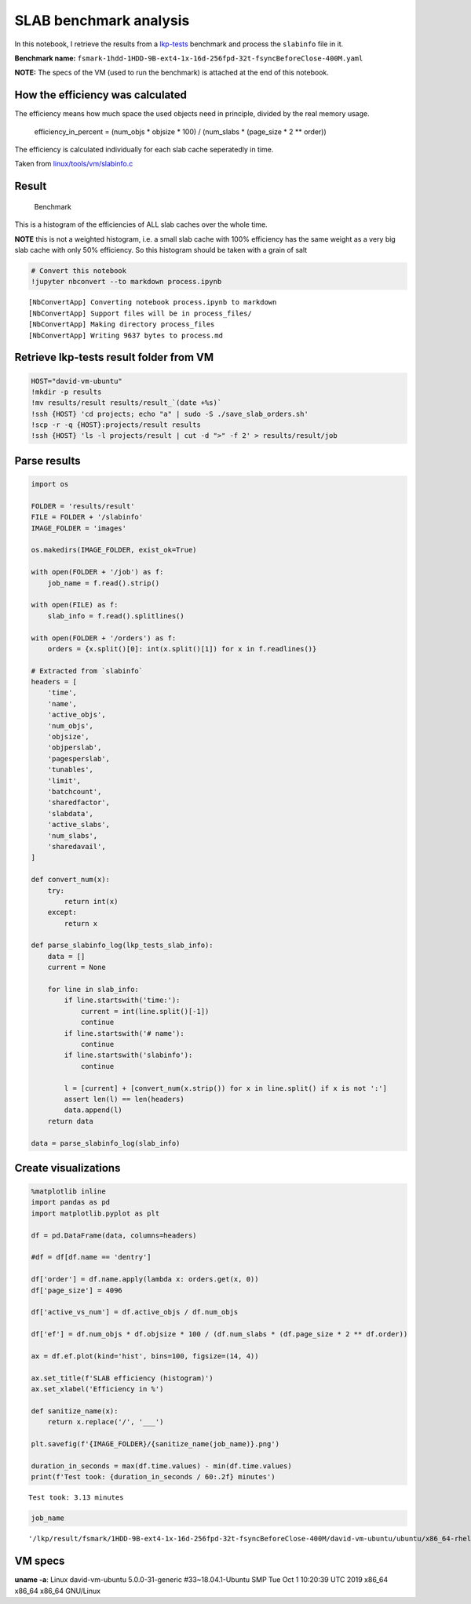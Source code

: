 
SLAB benchmark analysis
=======================

In this notebook, I retrieve the results from a
`lkp-tests <https://github.com/intel/lkp-tests>`__ benchmark and process
the ``slabinfo`` file in it.

**Benchmark name:**
``fsmark-1hdd-1HDD-9B-ext4-1x-16d-256fpd-32t-fsyncBeforeClose-400M.yaml``

**NOTE:** The specs of the VM (used to run the benchmark) is attached at
the end of this notebook.

How the efficiency was calculated
---------------------------------

The efficiency means how much space the used objects need in principle,
divided by the real memory usage.

   efficiency_in_percent = (num_objs \* objsize \* 100) / (num_slabs \*
   (page_size \* 2 \*\* order))

The efficiency is calculated individually for each slab cache
seperatedly in time.

Taken from
`linux/tools/vm/slabinfo.c <https://github.com/torvalds/linux/blob/8a8c600de5dc1d9a7f4b83269fddc80ebd3dd045/tools/vm/slabinfo.c#L644>`__

Result
------

.. figure:: images/___lkp___result___fsmark___1HDD-9B-ext4-1x-16d-256fpd-32t-fsyncBeforeClose-400M___david-vm-ubuntu___ubuntu___x86_64-rhel-7.6___gcc-7___5.0.0-31-generic___2.png
   :alt: Benchmark

   Benchmark

This is a histogram of the efficiencies of ALL slab caches over the
whole time.

**NOTE** this is not a weighted histogram, i.e. a small slab cache with
100% efficiency has the same weight as a very big slab cache with only
50% efficiency. So this histogram should be taken with a grain of salt

.. code:: ipython3

    # Convert this notebook
    !jupyter nbconvert --to markdown process.ipynb


.. parsed-literal::

    [NbConvertApp] Converting notebook process.ipynb to markdown
    [NbConvertApp] Support files will be in process_files/
    [NbConvertApp] Making directory process_files
    [NbConvertApp] Writing 9637 bytes to process.md


Retrieve lkp-tests result folder from VM
----------------------------------------

.. code:: ipython3

    HOST="david-vm-ubuntu"
    !mkdir -p results
    !mv results/result results/result_`(date +%s)`
    !ssh {HOST} 'cd projects; echo "a" | sudo -S ./save_slab_orders.sh'
    !scp -r -q {HOST}:projects/result results
    !ssh {HOST} 'ls -l projects/result | cut -d ">" -f 2' > results/result/job

Parse results
-------------

.. code:: ipython3

    import os
    
    FOLDER = 'results/result'
    FILE = FOLDER + '/slabinfo'
    IMAGE_FOLDER = 'images'
    
    os.makedirs(IMAGE_FOLDER, exist_ok=True)
    
    with open(FOLDER + '/job') as f:
        job_name = f.read().strip()
    
    with open(FILE) as f:
        slab_info = f.read().splitlines()
    
    with open(FOLDER + '/orders') as f:
        orders = {x.split()[0]: int(x.split()[1]) for x in f.readlines()}
    
    # Extracted from `slabinfo`
    headers = [
        'time',
        'name',
        'active_objs',
        'num_objs',
        'objsize',
        'objperslab',
        'pagesperslab',
        'tunables',
        'limit',
        'batchcount',
        'sharedfactor',
        'slabdata',
        'active_slabs',
        'num_slabs',
        'sharedavail',
    ]
    
    def convert_num(x):
        try:
            return int(x)
        except:
            return x
    
    def parse_slabinfo_log(lkp_tests_slab_info):
        data = []
        current = None
        
        for line in slab_info:
            if line.startswith('time:'):
                current = int(line.split()[-1])
                continue
            if line.startswith('# name'):
                continue
            if line.startswith('slabinfo'):
                continue
    
            l = [current] + [convert_num(x.strip()) for x in line.split() if x is not ':']
            assert len(l) == len(headers)
            data.append(l)
        return data
    
    data = parse_slabinfo_log(slab_info)

Create visualizations
---------------------

.. code:: ipython3

    %matplotlib inline
    import pandas as pd
    import matplotlib.pyplot as plt
    
    df = pd.DataFrame(data, columns=headers)
    
    #df = df[df.name == 'dentry']
    
    df['order'] = df.name.apply(lambda x: orders.get(x, 0))
    df['page_size'] = 4096
    
    df['active_vs_num'] = df.active_objs / df.num_objs
    
    df['ef'] = df.num_objs * df.objsize * 100 / (df.num_slabs * (df.page_size * 2 ** df.order))
    
    ax = df.ef.plot(kind='hist', bins=100, figsize=(14, 4))
    
    ax.set_title(f'SLAB efficiency (histogram)')
    ax.set_xlabel('Efficiency in %')
    
    def sanitize_name(x):
        return x.replace('/', '___')
    
    plt.savefig(f'{IMAGE_FOLDER}/{sanitize_name(job_name)}.png')
    
    duration_in_seconds = max(df.time.values) - min(df.time.values)
    print(f'Test took: {duration_in_seconds / 60:.2f} minutes')


.. parsed-literal::

    Test took: 3.13 minutes



.. image:: process_files/process_8_1.png


.. code:: ipython3

    job_name




.. parsed-literal::

    '/lkp/result/fsmark/1HDD-9B-ext4-1x-16d-256fpd-32t-fsyncBeforeClose-400M/david-vm-ubuntu/ubuntu/x86_64-rhel-7.6/gcc-7/5.0.0-31-generic/2'



VM specs
--------

**uname -a**: Linux david-vm-ubuntu 5.0.0-31-generic #33~18.04.1-Ubuntu
SMP Tue Oct 1 10:20:39 UTC 2019 x86_64 x86_64 x86_64 GNU/Linux

.. raw:: html

   <pre>
   Name:                        Ubuntu
   Groups:                      /
   Guest OS:                    Ubuntu (64-bit)
   UUID:                        517d91b9-e324-470f-b1f3-dcaf40f3ab01
   Config file:                 /home/dgengenbach/VirtualBox VMs/Ubuntu/Ubuntu.vbox
   Snapshot folder:             /home/dgengenbach/VirtualBox VMs/Ubuntu/Snapshots
   Log folder:                  /home/dgengenbach/VirtualBox VMs/Ubuntu/Logs
   Hardware UUID:               517d91b9-e324-470f-b1f3-dcaf40f3ab01
   Memory size                  16384MB
   Page Fusion:                 disabled
   VRAM size:                   16MB
   CPU exec cap:                100%
   HPET:                        disabled
   CPUProfile:                  host
   Chipset:                     piix3
   Firmware:                    BIOS
   Number of CPUs:              4
   PAE:                         disabled
   Long Mode:                   enabled
   Triple Fault Reset:          disabled
   APIC:                        enabled
   X2APIC:                      enabled
   Nested VT-x/AMD-V:           disabled
   CPUID Portability Level:     0
   CPUID overrides:             None
   Boot menu mode:              message and menu
   Boot Device 1:               Floppy
   Boot Device 2:               DVD
   Boot Device 3:               HardDisk
   Boot Device 4:               Not Assigned
   ACPI:                        enabled
   IOAPIC:                      enabled
   BIOS APIC mode:              APIC
   Time offset:                 0ms
   RTC:                         UTC
   Hardw. virt.ext:             enabled
   Nested Paging:               enabled
   Large Pages:                 disabled
   VT-x VPID:                   enabled
   VT-x unr. exec.:             enabled
   Paravirt. Provider:          Default
   Effective Paravirt. Prov.:   KVM
   State:                       running (since 2019-10-10T10:10:24.186000000)
   Monitor count:               1
   3D Acceleration:             disabled
   2D Video Acceleration:       disabled
   Teleporter Enabled:          disabled
   Teleporter Port:             0
   Teleporter Address:          
   Teleporter Password:         
   Tracing Enabled:             disabled
   Allow Tracing to Access VM:  disabled
   Tracing Configuration:       
   Autostart Enabled:           disabled
   Autostart Delay:             0
   Default Frontend:            
   Storage Controller Name (0):            IDE
   Storage Controller Type (0):            PIIX4
   Storage Controller Instance Number (0): 0
   Storage Controller Max Port Count (0):  2
   Storage Controller Port Count (0):      2
   Storage Controller Bootable (0):        on
   Storage Controller Name (1):            SATA
   Storage Controller Type (1):            IntelAhci
   Storage Controller Instance Number (1): 0
   Storage Controller Max Port Count (1):  30
   Storage Controller Port Count (1):      1
   Storage Controller Bootable (1):        on
   IDE (1, 0): Empty
   SATA (0, 0): /home/dgengenbach/VirtualBox VMs/Ubuntu/Ubuntu.vdi (UUID: 466e9eb9-b4f4-4088-9a6f-fc60775b5c8c)
   NIC 1:                       MAC: 080027CA5503, Attachment: Bridged Interface 'eno1', Cable connected: on, Trace: off (file: none), Type: 82540EM, Reported speed: 0 Mbps, Boot priority: 0, Promisc Policy: deny, Bandwidth group: none
   NIC 2:                       disabled
   NIC 3:                       disabled
   NIC 4:                       disabled
   NIC 5:                       disabled
   NIC 6:                       disabled
   NIC 7:                       disabled
   NIC 8:                       disabled
   Pointing Device:             USB Tablet
   Keyboard Device:             PS/2 Keyboard
   UART 1:                      disabled
   UART 2:                      disabled
   UART 3:                      disabled
   UART 4:                      disabled
   LPT 1:                       disabled
   LPT 2:                       disabled
   Audio:                       enabled (Driver: PulseAudio, Controller: AC97, Codec: AD1980)
   Audio playback:              enabled
   Audio capture:               disabled
   Clipboard Mode:              disabled
   Drag and drop Mode:          disabled
   Session name:                headless
   Video mode:                  800x600x32 at 0,0 enabled
   VRDE:                        disabled
   OHCI USB:                    enabled
   EHCI USB:                    disabled
   xHCI USB:                    disabled

   USB Device Filters:

   <none>

   Available remote USB devices:

   <none>

   Currently Attached USB Devices:

   <none>

   Bandwidth groups:  <none>

   Shared folders:<none>

   VRDE Connection:             not active
   Clients so far:              0

   Capturing:                   not active
   Capture audio:               not active
   Capture screens:             0
   Capture file:                /home/dgengenbach/VirtualBox VMs/Ubuntu/Ubuntu.webm
   Capture dimensions:          1024x768
   Capture rate:                512kbps
   Capture FPS:                 25kbps
   Capture options:             

   Guest:

   Configured memory balloon size: 0MB
   OS type:                     Linux26_64
   Additions run level:         1
   Additions version            6.0.6_KernelUbuntu r129722

   Guest Facilities:

   Facility "VirtualBox Base Driver": active/running (last update: 2019/10/10 10:10:31 UTC)
   Facility "Seamless Mode": not active (last update: 2019/10/10 10:10:31 UTC)
   Facility "Graphics Mode": not active (last update: 2019/10/10 10:10:31 UTC)
   </pre>
